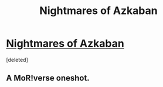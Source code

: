 #+TITLE: Nightmares of Azkaban

* [[https://www.fanfiction.net/s/6864815/1/][Nightmares of Azkaban]]
:PROPERTIES:
:Score: 1
:DateUnix: 1386168162.0
:DateShort: 2013-Dec-04
:END:
[deleted]


** A MoR!verse oneshot.
:PROPERTIES:
:Score: 1
:DateUnix: 1386168177.0
:DateShort: 2013-Dec-04
:END:
